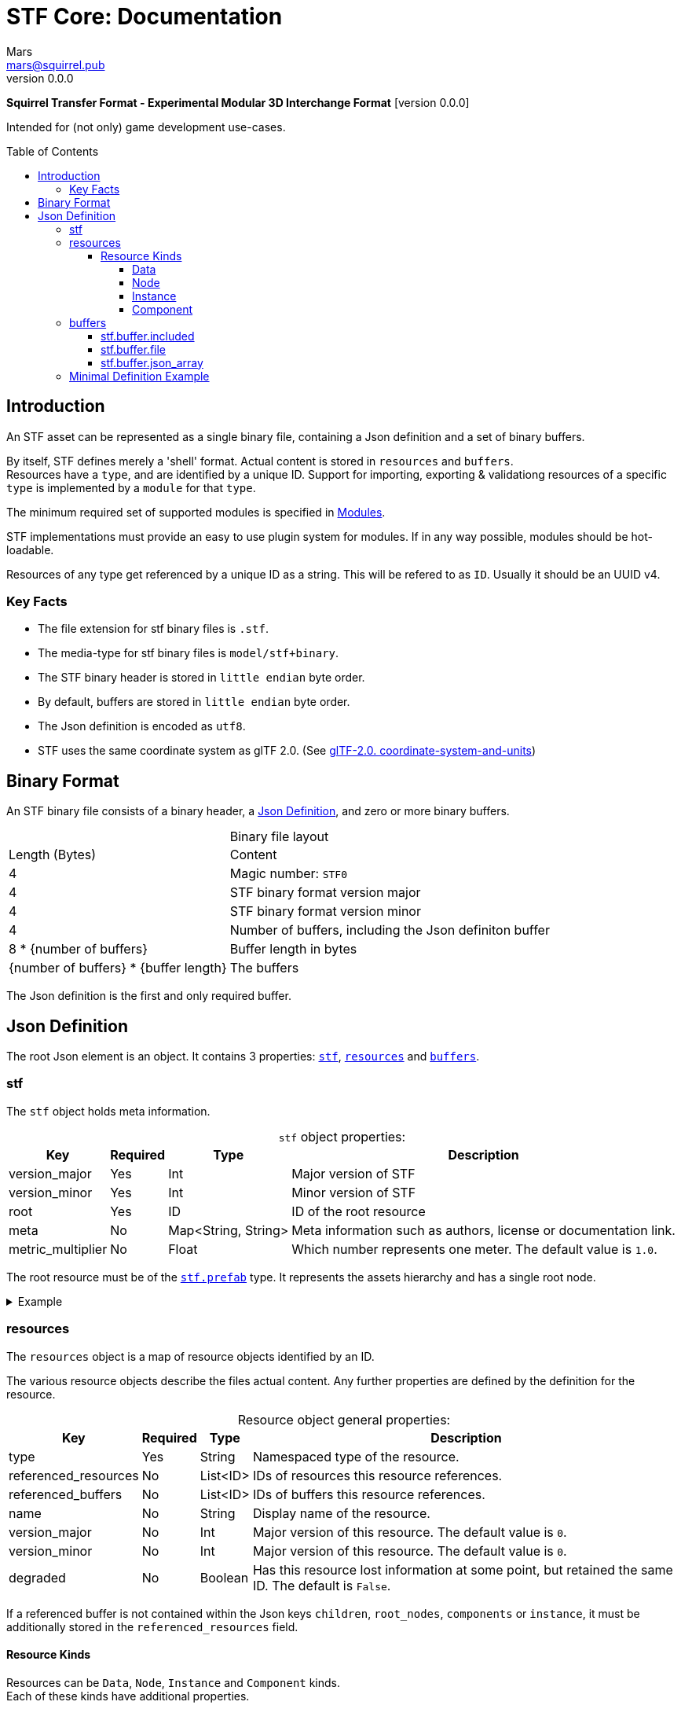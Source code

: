 // Licensed under CC-BY-4.0 (<https://creativecommons.org/licenses/by/4.0/>)

= STF Core: Documentation
Mars <mars@squirrel.pub>
v0.0.0
:homepage: https://github.com/emperorofmars/stf
:keywords: stf, 3d, fileformat, format, interchange, interoperability
:hardbreaks-option:
:library: Asciidoctor
:toc:
:toclevels: 4
:toc-placement!:
:idprefix:
:idseparator: -
:experimental:
:table-caption!:
ifdef::env-github[]
:tip-caption: :bulb:
:note-caption: :information_source:
endif::[]

**Squirrel Transfer Format - Experimental Modular 3D Interchange Format** [version {revnumber}]

Intended for (not only) game development use-cases.

toc::[]

== Introduction
An STF asset can be represented as a single binary file, containing a Json definition and a set of binary buffers.

By itself, STF defines merely a 'shell' format. Actual content is stored in `resources` and `buffers`.
Resources have a `type`, and are identified by a unique ID. Support for importing, exporting & validationg resources of a specific `type` is implemented by a `module` for that `type`.

The minimum required set of supported modules is specified in link:./modules.adoc[Modules].

STF implementations must provide an easy to use plugin system for modules. If in any way possible, modules should be hot-loadable.

Resources of any type get referenced by a unique ID as a string. This will be refered to as `ID`. Usually it should be an UUID v4.

=== Key Facts
* The file extension for stf binary files is `.stf`.
* The media-type for stf binary files is `model/stf+binary`.
* The STF binary header is stored in `little endian` byte order.
* By default, buffers are stored in `little endian` byte order.
* The Json definition is encoded as `utf8`.
* STF uses the same coordinate system as glTF 2.0. (See https://registry.khronos.org/glTF/specs/2.0/glTF-2.0.html#coordinate-system-and-units[glTF-2.0. coordinate-system-and-units])

== Binary Format
An STF binary file consists of a binary header, a <<json-definition>>, and zero or more binary buffers.

.Binary file layout
[%autowidth, %header,cols=2*]
|===
|Length (Bytes) |Content
|4 | Magic number: `STF0`
|4 | STF binary format version major
|4 | STF binary format version minor
|4 | Number of buffers, including the Json definiton buffer
|8 * {number of buffers} | Buffer length in bytes
|{number of buffers} * {buffer length} | The buffers
|===

The Json definition is the first and only required buffer.

== Json Definition
The root Json element is an object. It contains 3 properties: `<<stf>>`, `<<resources>>` and `<<buffers>>`.

=== stf
The `stf` object holds meta information.

.`stf` object properties:
[%autowidth, %header,cols=4*]
|===
|Key |Required |Type |Description

|version_major |Yes |Int |Major version of STF
|version_minor |Yes |Int |Minor version of STF
|root |Yes |ID |ID of the root resource
|meta |No |Map<String, String> |Meta information such as authors, license or documentation link.
|metric_multiplier |No |Float |Which number represents one meter. The default value is `1.0`.
|===

The root resource must be of the xref:./modules_core/data/stf_prefab.adoc[`stf.prefab`] type. It represents the assets hierarchy and has a single root node.

.Example
[%collapsible]
====
.stf object example
[,json]
----
"stf": {
	"version_major": 0,
	"version_minor": 0,
	"meta": {
		"asset_name": "STF Example 1"
	},
	"profiles": [
		"compatibility_wide"
	],
	"metric_multiplier": 1.0,
	"root": "5f1ea7e8-ee26-46c9-91dc-cd002cb9b0a5"
}
----
====

=== resources
The `resources` object is a map of resource objects identified by an ID.

The various resource objects describe the files actual content. Any further properties are defined by the definition for the resource.

.Resource object general properties:
[%autowidth, %header,cols=4*]
|===
|Key |Required |Type |Description

|type |Yes |String |Namespaced type of the resource.
|referenced_resources |No |List<ID> |IDs of resources this resource references.
|referenced_buffers |No |List<ID> |IDs of buffers this resource references.
|name |No |String |Display name of the resource.
|version_major |No |Int |Major version of this resource. The default value is `0`.
|version_minor |No |Int |Major version of this resource. The default value is `0`.
|degraded |No |Boolean |Has this resource lost information at some point, but retained the same ID. The default is `False`.
|===

If a referenced buffer is not contained within the Json keys `children`, `root_nodes`, `components` or `instance`, it must be additionally stored in the `referenced_resources` field.

==== Resource Kinds
Resources can be `Data`, `Node`, `Instance` and `Component` kinds.
Each of these kinds have additional properties.

The information about what `kind` a type is must be known by the type's implementation and is not contained in STF files. This information should be used to validate STF files.

===== Data
Data resources can be instantiated.
Suppport for loading module plugins of this kind is required.

.Data resource properties
[%autowidth, %header,cols=4*]
|===
|Key |Required |Type |Description

|fallback |No |ID |ID of a resource that should be used in case this one's type is not supported in this implementation
|components |No |List<ID> |Component resource IDs
|===

===== Node
Root nodes must be referenced by a `data` resource, usually `stf.prefab`.
Node resources can not be instantiated. Only the parent of the entire hierarchy of nodes can be.
Suppport for loading module plugins of this kind is not required.

.Node resource properties
[%autowidth, %header,cols=4*]
|===
|Key |Required |Type |Description

|enabled |No |boolean |True by default
|children |No |List<ID> |IDs of child-nodes
|parent_binding |No |List<Path Part> |Path to the parent resource, for example a bone of a node with an armature-instance
|components |No |List<ID> |Component resource IDs
|instance |No |ID |Reference to an instance resource
|===

===== Instance
Instances have a 1 to 1 relationship to nodes. They represent an instance of a `data` resource on in the scene hierarchy. These include for example mesh or armature instances.
Instances can provide data relevant for the instance of the resource, such as an armatures pose or meshes blendshape value or material assignments.
Suppport for loading module plugins of this kind is required.

.Instance resource properties
[%autowidth, %header,cols=4*]
|===
|Key |Required |Type |Description

|enabled |No |boolean |True by default
|===

===== Component
Represents additional functionality or information for `Data` and `Node` kinds.
Component resources can not be instantiated. Component resources must be stored within `Data` or `Node` kinds and can not exist on the top level `resources` object.
Suppport for loading module plugins of this kind is required.

.Component resource properties
[%autowidth, %header,cols=4*]
|===
|Key |Required |Type |Description

|enabled |No |boolean |True by default
|overrides |No |List<ID> |References `Component` kind types that should not be processed, if this type is supported
|===

.Example
[%collapsible]
====
.resources object example
[,json]
----
"resources": {
	"b5f96f63-d5ce-4210-b4d6-8f43fbf557dd": {
		"type": "stf.material",
		"name": "Body Material",
		"referenced_resources": [
			"6f03d810-4613-467d-921b-a5302552f9d5"
		],
		"properties": {
			"albedo": {
				"type": "image",
				"image": 6f03d810-4613-467d-921b-a5302552f9d5
			},
		}
	},
	"6f03d810-4613-467d-921b-a5302552f9d5": {
		"type": "stf.image",
		"name": "Body_Albedo",
		"image_format": "png",
		"texture_type": "rgb",
		"components": [
			"3ca7f62c-b2a8-4315-bb1d-e4c6118ead70"
		],
		"3ca7f62c-b2a8-4315-bb1d-e4c6118ead70": {
			"type": "stf.texture",
			"resolution": [2048, 2048],
			"compression": "BC7",
			"texture_type": "color",
			"downscale_priority": 0
		}
	},
}
----
====

=== buffers
The `buffers` object is a map of buffer objects identified by an ID.
Each buffer object has a `type` property. Any further properties are defined in the buffer-type's definition.
Two types of buffers are defined. Supporting buffer plugins is not required.

In a binary STF file, `stf.buffer.included` is the only supported buffer type.

In a `stf.json` file, `stf.buffer.file` is the only supported buffer type.

Buffers which are fetched by URL may be considered in the future.

==== stf.buffer.included
This type represents a buffer contained in the same file.

.stf.buffer.included properties
[%autowidth, %header,cols=4*]
|===
|Key |Required |Type |Description

|index |Yes |Int |Index of the binary buffer in the file
|===

.Example
[%collapsible]
====
.buffers object example in an STF binary file
[,json]
----
"buffers": {
	"2c04d7f9-96cd-4867-baf3-2a54d4d31a67": {
		"type": "stf.buffer.included",
		"index": 0
	}
}
----
====

==== stf.buffer.file
This type represents a buffer contained in the same file. Supporting this buffer-type is not required, but may be useful for version-controlled projects containing STF assets.

.stf.buffer.file properties
[%autowidth, %header,cols=4*]
|===
|Key |Required |Type |Description

|path |Yes |String |Relative path to a buffer file.
|===

An `.stfbuffer` file starts with a magic number of `STFB`. The rest of the file is the raw buffer.

.Example
[%collapsible]
====
.buffers object example in an STF Json file
[,json]
----
"buffers": {
	"2c04d7f9-96cd-4867-baf3-2a54d4d31a67": {
		"type": "stf.buffer.file",
		"path": "./buffers/mesh.stfbuffer"
	}
}
----
====

==== stf.buffer.json_array
This type stores binary data as an array directly. Supporting this buffer-type is not required, but may be useful during development.

.stf.buffer.json_array properties
[%autowidth, %header,cols=4*]
|===
|Key |Required |Type |Description

|data |Yes |String |Base64 encoded binary data
|===

.Example
[%collapsible]
====
.buffers object example in an STF Json file
[,json]
----
"buffers": {
	"2c04d7f9-96cd-4867-baf3-2a54d4d31a67": {
		"type": "stf.buffer.json_array",
		"data": [3, 0.34, 0.43214, 4.234, 4, 0.65, 0.6656, 2.234]
	}
}
----
====

=== Minimal Definition Example
.Show
[%collapsible]
====
[,json]
----
{
	"stf": {
		"version_major": 0,
		"version_minor": 0,
		"root": "8a4019a2-ca1d-4f9b-a316-b118cd31dada",
		"profiles": [],
		"asset_info": {
			"asset_name": "Default Cube"
		},
		"generator": "stfblender",
		"timestamp": "2025-02-15T20:41:01.988159+00:00",
		"metric_multiplier": 1
	},
	"resources": {
		"ba0f6e23-cb13-4cd5-9f66-8184460befc4": {
			"type": "stf.material",
			"name": "Material",
			"properties": {
				"color": {
					"value_type": "color",
					"value": [
						1.0,
						1.0,
						1.0
					]
				}
			},
			"style_hints": [],
			"shader_targets": {}
		},
		"a72729cd-be7d-4b2c-a02e-cf8bfdc97e20": {
			"type": "stf.mesh",
			"name": "Cube",
			"material_slots": [
				"ba0f6e23-cb13-4cd5-9f66-8184460befc4"
			],
			"vertex_count": 8,
			"vertex_width": 4,
			"vertex_indices_width": 4,
			"vertices": "d8e72e40-9006-441b-a0c5-1315700f14ef",
			"vertex_color_width": 4,
			"colors": [],
			"split_count": 24,
			"split_indices_width": 4,
			"split_normal_width": 4,
			"split_tangent_width": 4,
			"split_color_width": 4,
			"split_uv_width": 4,
			"splits": "f36cb7a4-ffd9-48e7-87b3-321c91da6c5a",
			"split_normals": "2eb9be5e-b2ad-4df0-9163-942a506ddff8",
			"split_tangents": "d12eb259-c0f3-4b0a-bed1-6904e62f8a1b",
			"uvs": [
				{
					"name": "UVMap",
					"uv": "4d9ee4ba-a45c-4bba-8a96-1bd79d86eee6"
				}
			],
			"split_colors": [],
			"tris_count": 12,
			"face_count": 6,
			"face_indices_width": 4,
			"tris": "a66be574-6ed2-4607-9190-a1ed4e2331c3",
			"material_indices_width": 4,
			"faces": "cd1688fc-d100-4916-a0c2-dfa5899f010e",
			"material_indices": "0a0e9df2-e63e-47b5-acab-1435d5b3579f",
			"sharp_face_indices_len": 6,
			"sharp_face_indices": "950f09cc-f6e1-4173-bf9a-2054ae233717",
			"lines_len": 0,
			"lines": "85cc4f16-0934-45f0-9249-304a991ee78a",
			"sharp_edges_len": 0,
			"sharp_edges": "d86f7202-ad21-4e94-8659-9f17c2be827b",
			"armature": "a72729cd-be7d-4b2c-a02e-cf8bfdc97e20",
			"bones": [],
			"bone_weight_width": 4,
			"weights": [],
			"components": [
				"a72729cd-be7d-4b2c-a02e-cf8bfdc97e20"
			]
		},
		"a72729cd-be7d-4b2c-a02e-cf8bfdc97e20": {
			"type": "stf.mesh.seams",
			"seams_len": 0,
			"seams": "3f877195-7da8-41fc-be16-63833584fc97"
		},
		"4a76690a-8f1c-4a3c-9135-4bcac5c92831": {
			"type": "stf.instance.mesh",
			"name": "Cube",
			"children": [],
			"trs": [
				[
					0.0,
					0.0,
					-0.0
				],
				[
					0.0,
					0.0,
					-0.0,
					1.0
				],
				[
					1.0,
					1.0,
					1.0
				]
			],
			"instance": "0131108d-ea45-4ed7-a427-6c6f1a1a3f7e"
		},
		"0131108d-ea45-4ed7-a427-6c6f1a1a3f7e": {
			"mesh": "a72729cd-be7d-4b2c-a02e-cf8bfdc97e20",
			"material_slots": [
				{
					"name": "Material",
					"material": "ba0f6e23-cb13-4cd5-9f66-8184460befc4"
				}
			],
			"blendshape_values": []
		},
		"8a4019a2-ca1d-4f9b-a316-b118cd31dada": {
			"type": "stf.prefab",
			"name": "Scene Collection",
			"root_nodes": [
				"4a76690a-8f1c-4a3c-9135-4bcac5c92831"
			],
			"animations": []
		}
	},
	"buffers": {
		"d8e72e40-9006-441b-a0c5-1315700f14ef": {
			"type": "stf.buffer.included",
			"index": 0
		},
		...
	}
}
----
====
